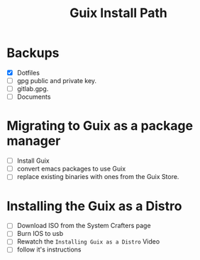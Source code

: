 #+TITLE: Guix Install Path

* Backups
- [X] Dotfiles
- [ ] gpg public and private key.
- [ ] gitlab.gpg.
- [ ] Documents

* Migrating to Guix as a package manager
- [ ] Install Guix
- [ ] convert emacs packages to use Guix
- [ ] replace existing binaries with ones from the Guix Store.

* Installing the Guix as a Distro
- [ ] Download ISO from the System Crafters page
- [ ] Burn IOS to usb
- [ ] Rewatch the =Installing Guix as a Distro= Video
- [ ] follow it's instructions

